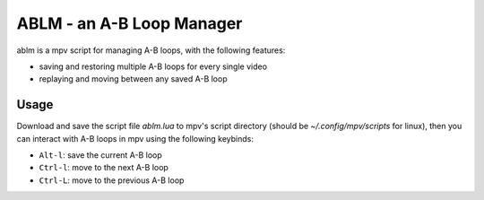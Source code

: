 ABLM - an A-B Loop Manager
==========================

ablm is a mpv script for managing A-B loops, with the following features:

- saving and restoring multiple A-B loops for every single video
- replaying and moving between any saved A-B loop

Usage
-----

Download and save the script file *ablm.lua* to mpv's script directory (should
be *~/.config/mpv/scripts* for linux), then you can interact with A-B loops in
mpv using the following keybinds:

- ``Alt-l``: save the current A-B loop
- ``Ctrl-l``: move to the next A-B loop
- ``Ctrl-L``: move to the previous A-B loop
